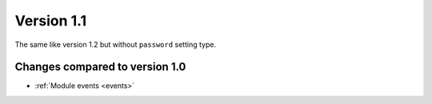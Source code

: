 Version 1.1
===========

The same like version 1.2 but without ``password`` setting type.

Changes compared to version 1.0
-------------------------------

* :ref:`Module events <events>`
